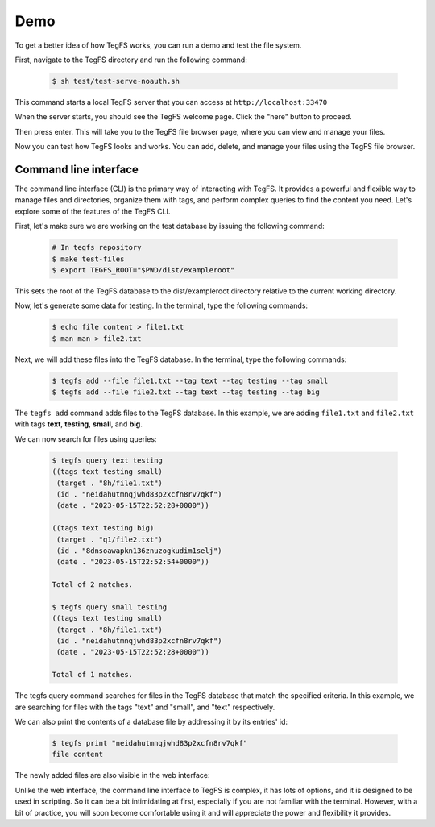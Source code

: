 
Demo
============

To get a better idea of how TegFS works, you can run a demo and test the file system.

First, navigate to the TegFS directory and run the following command:

   .. code-block:: bash

      $ sh test/test-serve-noauth.sh

This command starts a local TegFS server that you can access at ``http://localhost:33470``

When the server starts, you should see the TegFS welcome page. Click the "here" button to proceed.

.. image:: _static/welcome-page.png
      :alt: TegFS welcome page
      :align: center

Then press enter.
This will take you to the TegFS file browser page, where you can view and manage your files.

.. image:: _static/file-browser.png
      :alt: TegFS file browser
      :align: center

Now you can test how TegFS looks and works. You can add, delete, and manage your files using the TegFS file browser.

Command line interface
++++++++++++++++++++++

The command line interface (CLI) is the primary way of interacting with TegFS. It provides a powerful and flexible way to manage files and directories, organize them with tags, and perform complex queries to find the content you need. Let's explore some of the features of the TegFS CLI.

First, let's make sure we are working on the test database by issuing the following command:

   .. code-block:: bash

       # In tegfs repository
       $ make test-files
       $ export TEGFS_ROOT="$PWD/dist/exampleroot"

This sets the root of the TegFS database to the dist/exampleroot directory relative to the current working directory.

Now, let's generate some data for testing. In the terminal, type the following commands:

   .. code-block:: bash

       $ echo file content > file1.txt
       $ man man > file2.txt

Next, we will add these files into the TegFS database. In the terminal, type the following commands:

   .. code-block:: bash

       $ tegfs add --file file1.txt --tag text --tag testing --tag small
       $ tegfs add --file file2.txt --tag text --tag testing --tag big

The ``tegfs add`` command adds files to the TegFS database. In this example, we are adding ``file1.txt`` and ``file2.txt`` with tags **text**, **testing**, **small**, and **big**.

We can now search for files using queries:

   .. code-block:: bash

       $ tegfs query text testing
       ((tags text testing small)
        (target . "8h/file1.txt")
        (id . "neidahutmnqjwhd83p2xcfn8rv7qkf")
        (date . "2023-05-15T22:52:28+0000"))

       ((tags text testing big)
        (target . "q1/file2.txt")
        (id . "8dnsoawapkn136znuzogkudim1selj")
        (date . "2023-05-15T22:52:54+0000"))

       Total of 2 matches.

       $ tegfs query small testing
       ((tags text testing small)
        (target . "8h/file1.txt")
        (id . "neidahutmnqjwhd83p2xcfn8rv7qkf")
        (date . "2023-05-15T22:52:28+0000"))

       Total of 1 matches.

The tegfs query command searches for files in the TegFS database that match the specified criteria. In this example, we are searching for files with the tags "text" and "small", and "text" respectively.

We can also print the contents of a database file by addressing it by its entries' id:

   .. code-block:: bash

       $ tegfs print "neidahutmnqjwhd83p2xcfn8rv7qkf"
       file content

The newly added files are also visible in the web interface:

.. image:: _static/demo-cli.png

Unlike the web interface, the command line interface to TegFS is complex, it has lots of options, and it is designed to be used in scripting.
So it can be a bit intimidating at first, especially if you are not familiar with the terminal.
However, with a bit of practice, you will soon become comfortable using it and will appreciate the power and flexibility it provides.
